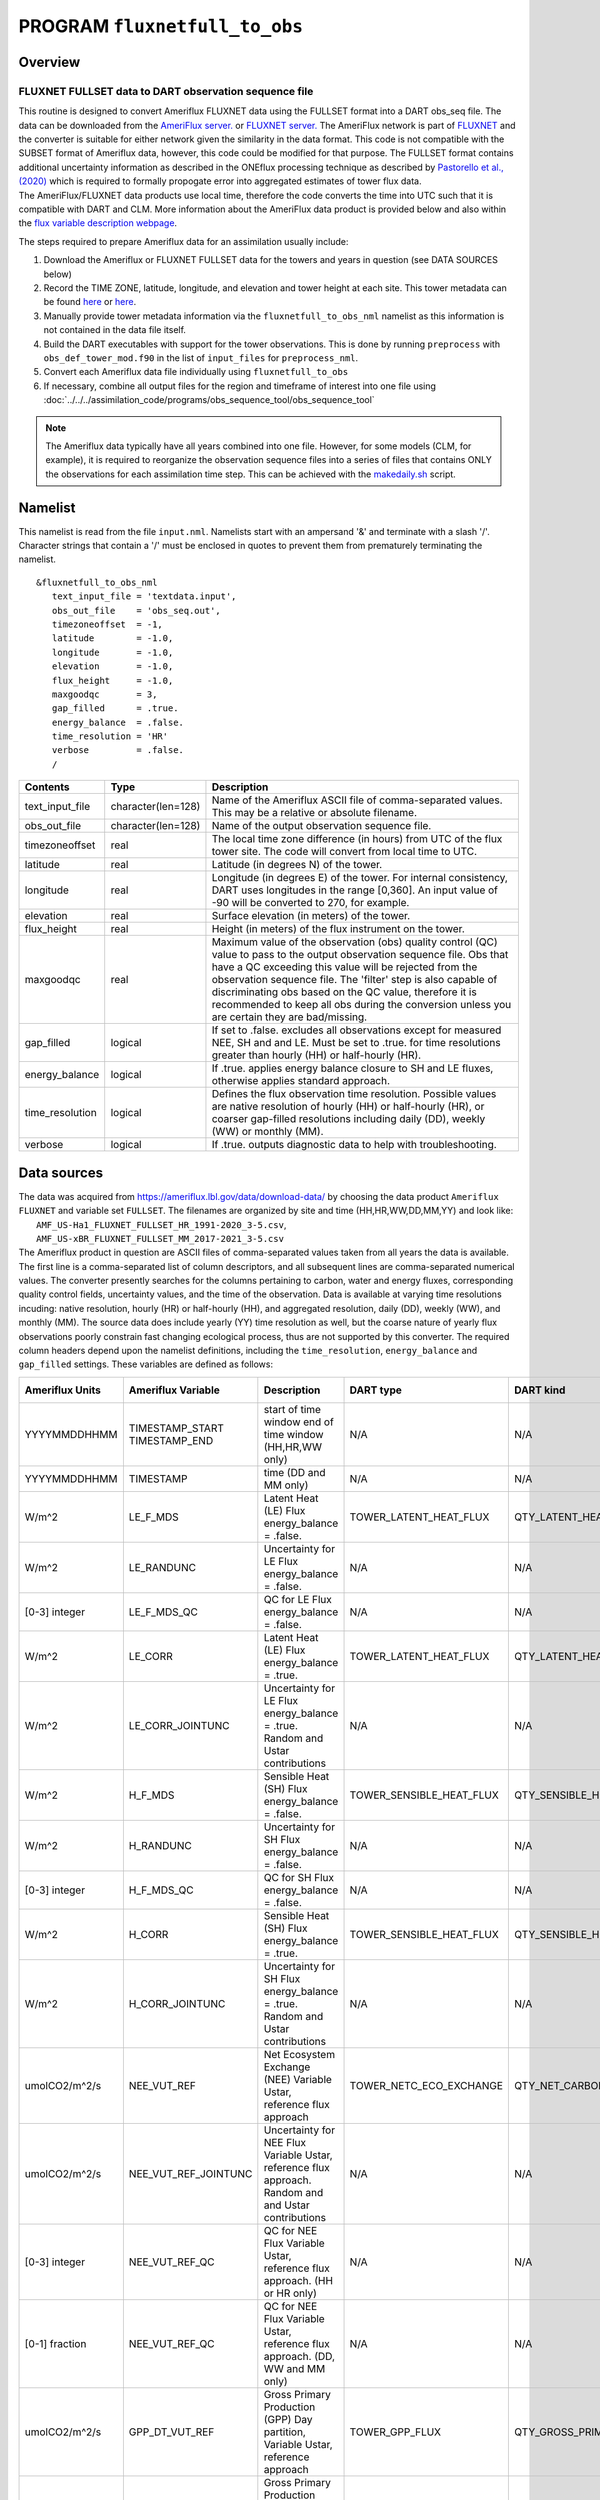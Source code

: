 PROGRAM ``fluxnetfull_to_obs``
==============================

Overview
--------

FLUXNET FULLSET data to DART observation sequence file
~~~~~~~~~~~~~~~~~~~~~~~~~~~~~~~~~~~~~~~~~~~~~~~~~~~~~~

| This routine is designed to convert Ameriflux FLUXNET data using the FULLSET format into a DART obs_seq file.  
  The data can be downloaded from the `AmeriFlux server. <https://ameriflux.lbl.gov/data/download-data>`__ 
  or `FLUXNET server. <https://fluxnet.org/data/fluxnet2015-data  set/fullset-data-product/>`__  The AmeriFlux network
  is part of `FLUXNET <http://fluxnet.org>`__ and the converter is suitable for either network given the similarity in
  the data format.  This code is not compatible with the SUBSET format of Ameriflux data, however, this code could be
  modified for that purpose.  The FULLSET format contains additional uncertainty information as described in the ONEflux
  processing technique as described by `Pastorello et al., (2020) <https://www.nature.com/articles/s41597-020-0534-3>`__ 
  which is required to formally propogate error into aggregated estimates of tower flux data.  
 
| The AmeriFlux/FLUXNET data products use local time, therefore the code converts the time into UTC such that it is compatible
  with DART and CLM. More information about the AmeriFlux data product is provided below and also within the `flux variable 
  description webpage <https://fluxnet.org/data/fluxnet2015-dataset/fullset-data-product/>`__.

The steps required to prepare Ameriflux data for an assimilation usually include:

#. Download the Ameriflux or FLUXNET FULLSET  data for the towers and years in question (see DATA SOURCES below)
#. Record the TIME ZONE, latitude, longitude, and elevation and tower height at each site. This tower metadata can be found 
   `here <https://fluxnet.org/sites/site-list-and-pages/>`__ or `here <https://ameriflux.lbl.gov/sites/site-search/>`__.
#. Manually provide tower metadata information via the ``fluxnetfull_to_obs_nml`` namelist as this information is
   not contained in the data file itself.
#. Build the DART executables with support for the tower observations. This is done by running ``preprocess`` with
   ``obs_def_tower_mod.f90`` in the list of ``input_files`` for ``preprocess_nml``.
#. Convert each Ameriflux data file individually using ``fluxnetfull_to_obs``
#. If necessary, combine all output files for the region and timeframe of interest into one file using
   :doc:`../../../assimilation_code/programs/obs_sequence_tool/obs_sequence_tool`


.. Note::
   The Ameriflux data typically have all years combined into one file. However, for some models (CLM, for example), 
   it is required to reorganize the observation sequence files into a series of files that contains ONLY the observations
   for each assimilation time step. This can be achieved with the `makedaily.sh <makedaily.sh>`__ script.

Namelist
--------

This namelist is read from the file ``input.nml``. Namelists start with an ampersand '&' and terminate with a slash '/'.
Character strings that contain a '/' must be enclosed in quotes to prevent them from prematurely terminating the
namelist.

::

   &fluxnetfull_to_obs_nml
      text_input_file = 'textdata.input',
      obs_out_file    = 'obs_seq.out',
      timezoneoffset  = -1,
      latitude        = -1.0,
      longitude       = -1.0,
      elevation       = -1.0,
      flux_height     = -1.0,
      maxgoodqc       = 3,
      gap_filled      = .true.
      energy_balance  = .false.
      time_resolution = 'HR'
      verbose         = .false.
      /

.. container::

   +-----------------+--------------------+-----------------------------------------------------------------------------+
   | Contents        | Type               | Description                                                                 |
   +=================+====================+=============================================================================+
   | text_input_file | character(len=128) | Name of the Ameriflux ASCII file of comma-separated values. This may be a   |
   |                 |                    | relative or absolute filename.                                              |
   +-----------------+--------------------+-----------------------------------------------------------------------------+
   | obs_out_file    | character(len=128) | Name of the output observation sequence file.                               |
   +-----------------+--------------------+-----------------------------------------------------------------------------+
   | timezoneoffset  | real               | The local time zone difference (in hours) from UTC of the flux tower site.  |
   |                 |                    | The code will convert from local time to UTC.                               |
   +-----------------+--------------------+-----------------------------------------------------------------------------+
   | latitude        | real               | Latitude (in degrees N) of the tower.                                       |
   +-----------------+--------------------+-----------------------------------------------------------------------------+
   | longitude       | real               | Longitude (in degrees E) of the tower. For internal consistency, DART uses  |
   |                 |                    | longitudes in the range [0,360]. An input value of -90 will be converted to |
   |                 |                    | 270, for example.                                                           |
   +-----------------+--------------------+-----------------------------------------------------------------------------+
   | elevation       | real               | Surface elevation (in meters) of the tower.                                 |
   +-----------------+--------------------+-----------------------------------------------------------------------------+
   | flux_height     | real               | Height (in meters) of the flux instrument on the tower.                     |
   +-----------------+--------------------+-----------------------------------------------------------------------------+
   | maxgoodqc       | real               | Maximum value of the observation (obs) quality control (QC) value to pass   |
   |                 |                    | to the output observation sequence file. Obs that have a QC exceeding this  |
   |                 |                    | value will be rejected from the observation sequence file. The 'filter' step|
   |                 |                    | is also capable of discriminating obs based on the QC value, therefore it   |
   |                 |                    | is recommended to keep all obs during the conversion unless you             |
   |                 |                    | are certain they are bad/missing.                                           |
   +-----------------+--------------------+-----------------------------------------------------------------------------+
   | gap_filled      | logical            | If set to .false. excludes all observations except for measured NEE, SH and |
   |                 |                    | and LE.  Must be set to .true. for time resolutions greater than hourly     |
   |                 |                    | (HH) or half-hourly (HR).                                                   |
   +-----------------+--------------------+-----------------------------------------------------------------------------+
   | energy_balance  | logical            | If .true. applies energy balance closure to SH and LE fluxes, otherwise     |
   |                 |                    | applies standard approach.                                                  |
   +-----------------+--------------------+-----------------------------------------------------------------------------+
   | time_resolution | logical            | Defines the flux observation time resolution. Possible values are native    |
   |                 |                    | resolution of hourly (HH) or half-hourly (HR), or coarser gap-filled        |
   |                 |                    | resolutions including daily (DD), weekly (WW) or monthly (MM).              |
   +-----------------+--------------------+-----------------------------------------------------------------------------+
   | verbose         | logical            | If .true. outputs diagnostic data to help with troubleshooting.             |
   +-----------------+--------------------+-----------------------------------------------------------------------------+

Data sources
------------

| The data was acquired from https://ameriflux.lbl.gov/data/download-data/
  by choosing the data product ``Ameriflux FLUXNET`` and variable set ``FULLSET``.
  The filenames are organized by site and time (HH,HR,WW,DD,MM,YY) and look like:
|  ``AMF_US-Ha1_FLUXNET_FULLSET_HR_1991-2020_3-5.csv``, 
|  ``AMF_US-xBR_FLUXNET_FULLSET_MM_2017-2021_3-5.csv``

| The Ameriflux product in question are ASCII files of comma-separated values taken from all years the data is available.
  The first line is a comma-separated list of column descriptors, and all subsequent lines 
  are comma-separated numerical values. The converter presently searches for the columns pertaining to carbon, water
  and energy fluxes, corresponding quality control fields, uncertainty values, and the time of the observation. Data is available
  at varying time resolutions incuding: native resolution, hourly (HR) or half-hourly (HH), and aggregated resolution, daily (DD),
  weekly (WW), and monthly (MM). The source data does include yearly (YY) time resolution as well, but the coarse nature of yearly flux
  observations poorly constrain fast changing ecological process, thus are not supported by this converter. The required column
  headers depend upon the namelist definitions, including the ``time_resolution``, ``energy_balance`` and ``gap_filled`` settings.  
  These variables are defined as follows:



.. container::

   +-----------------+----------------------+-------------------------------+--------------------------+-----------------------------+---------------+
   | Ameriflux Units | Ameriflux Variable   | Description                   | DART type                | DART kind                   | DART units    |
   +=================+======================+===============================+==========================+=============================+===============+
   |  YYYYMMDDHHMM   | TIMESTAMP_START      | start of time window          | N/A                      | N/A                         | Gregorian     |
   |                 | TIMESTAMP_END        | end of time window            |                          |                             |               |
   |                 |                      | (HH,HR,WW only)               |                          |                             |               |
   +-----------------+----------------------+-------------------------------+--------------------------+-----------------------------+---------------+
   |  YYYYMMDDHHMM   | TIMESTAMP            | time (DD and MM only)         | N/A                      | N/A                         | Gregorian     |
   +-----------------+----------------------+-------------------------------+--------------------------+-----------------------------+---------------+
   | W/m^2           | LE_F_MDS             | Latent Heat (LE) Flux         | TOWER_LATENT_HEAT_FLUX   | QTY_LATENT_HEAT_FLUX        | W/m^2         |
   |                 |                      | energy_balance = .false.      |                          |                             |               |
   +-----------------+----------------------+-------------------------------+--------------------------+-----------------------------+---------------+
   | W/m^2           | LE_RANDUNC           | Uncertainty for LE Flux       | N/A                      | N/A                         | W/m^2         |
   |                 |                      | energy_balance = .false.      |                          |                             |               |
   +-----------------+----------------------+-------------------------------+--------------------------+-----------------------------+---------------+
   | [0-3] integer   | LE_F_MDS_QC          | QC for LE Flux                | N/A                      | N/A                         | [0-3] integer |
   |                 |                      | energy_balance = .false.      |                          |                             |               |
   +-----------------+----------------------+-------------------------------+--------------------------+-----------------------------+---------------+
   | W/m^2           | LE_CORR              | Latent Heat (LE) Flux         | TOWER_LATENT_HEAT_FLUX   | QTY_LATENT_HEAT_FLUX        | W/m^2         |
   |                 |                      | energy_balance = .true.       |                          |                             |               |
   +-----------------+----------------------+-------------------------------+--------------------------+-----------------------------+---------------+
   | W/m^2           | LE_CORR_JOINTUNC     | Uncertainty for LE Flux       | N/A                      | N/A                         | W/m^2         |
   |                 |                      | energy_balance = .true.       |                          |                             |               |
   |                 |                      | Random and Ustar contributions|                          |                             |               |
   +-----------------+----------------------+-------------------------------+--------------------------+-----------------------------+---------------+
   | W/m^2           | H_F_MDS              | Sensible Heat (SH) Flux       | TOWER_SENSIBLE_HEAT_FLUX | QTY_SENSIBLE_HEAT_FLUX      | W/m^2         |
   |                 |                      | energy_balance = .false.      |                          |                             |               |
   +-----------------+----------------------+-------------------------------+--------------------------+-----------------------------+---------------+
   | W/m^2           | H_RANDUNC            | Uncertainty for SH Flux       | N/A                      | N/A                         | W/m^2         |
   |                 |                      | energy_balance = .false.      |                          |                             |               |
   +-----------------+----------------------+-------------------------------+--------------------------+-----------------------------+---------------+
   | [0-3] integer   | H_F_MDS_QC           | QC for SH Flux                | N/A                      | N/A                         | [0-3] integer |
   |                 |                      | energy_balance = .false.      |                          |                             |               |
   +-----------------+----------------------+-------------------------------+--------------------------+-----------------------------+---------------+
   | W/m^2           | H_CORR               | Sensible Heat (SH) Flux       | TOWER_SENSIBLE_HEAT_FLUX | QTY_SENSIBLE_HEAT_FLUX      | W/m^2         |
   |                 |                      | energy_balance = .true.       |                          |                             |               |
   +-----------------+----------------------+-------------------------------+--------------------------+-----------------------------+---------------+
   | W/m^2           | H_CORR_JOINTUNC      | Uncertainty for SH Flux       | N/A                      | N/A                         | W/m^2         |
   |                 |                      | energy_balance = .true.       |                          |                             |               |
   |                 |                      | Random and Ustar contributions|                          |                             |               |
   +-----------------+----------------------+-------------------------------+--------------------------+-----------------------------+---------------+
   | umolCO2/m^2/s   | NEE_VUT_REF          | Net Ecosystem Exchange (NEE)  | TOWER_NETC_ECO_EXCHANGE  | QTY_NET_CARBON_PRODUCTION   | gC/m^2/s      |
   |                 |                      | Variable Ustar, reference     |                          |                             |               |
   |                 |                      | flux approach                 |                          |                             |               |
   +-----------------+----------------------+-------------------------------+--------------------------+-----------------------------+---------------+
   | umolCO2/m^2/s   | NEE_VUT_REF_JOINTUNC | Uncertainty for NEE Flux      | N/A                      | N/A                         | gC/m^2/s      |
   |                 |                      | Variable Ustar, reference     |                          |                             |               |
   |                 |                      | flux approach. Random and     |                          |                             |               |
   |                 |                      | and Ustar contributions       |                          |                             |               |
   +-----------------+----------------------+-------------------------------+--------------------------+-----------------------------+---------------+
   | [0-3] integer   | NEE_VUT_REF_QC       | QC for NEE Flux               | N/A                      | N/A                         | [0-3] integer |
   |                 |                      | Variable Ustar, reference     |                          |                             |               |
   |                 |                      | flux approach.                |                          |                             |               |
   |                 |                      | (HH or HR only)               |                          |                             |               |
   +-----------------+----------------------+-------------------------------+--------------------------+-----------------------------+---------------+
   | [0-1] fraction  | NEE_VUT_REF_QC       | QC for NEE Flux               | N/A                      | N/A                         | [0-3] integer |
   |                 |                      | Variable Ustar, reference     |                          |                             |               |
   |                 |                      | flux approach.                |                          |                             |               |
   |                 |                      | (DD, WW and MM only)          |                          |                             |               |
   +-----------------+----------------------+-------------------------------+--------------------------+-----------------------------+---------------+
   | umolCO2/m^2/s   | GPP_DT_VUT_REF       | Gross Primary Production (GPP)| TOWER_GPP_FLUX           | QTY_GROSS_PRIMARY_PROD_FLUX | gC/m^2/s      |
   |                 |                      | Day partition, Variable       |                          |                             |               |
   |                 |                      | Ustar, reference approach     |                          |                             |               |
   +-----------------+----------------------+-------------------------------+--------------------------+-----------------------------+---------------+
   | umolCO2/m^2/s   | GPP_NT_VUT_REF       | Gross Primary Production (GPP)| TOWER_GPP_FLUX           | QTY_GROSS_PRIMARY_PROD_FLUX | gC/m^2/s      |
   |                 |                      | Night partition, Variable     |                          |                             |               |
   |                 |                      | Ustar, reference approach     |                          |                             |               |
   +-----------------+----------------------+-------------------------------+--------------------------+-----------------------------+---------------+
   | umolCO2/m^2/s   | GPP_DT_VUT_16        | 16th percentile uncertainty   |                          |                             |               |
   |                 |                      | estimate for GPP Flux         | N/A                      | N/A                         | gC/m^2/s      |
   |                 |                      | Day partition, Variable       |                          |                             |               |
   |                 |                      | Ustar, reference approach     |                          |                             |               |
   +-----------------+----------------------+-------------------------------+--------------------------+-----------------------------+---------------+
   | umolCO2/m^2/s   | GPP_DT_VUT_84        | 84th percentile uncertainty   |                          |                             |               |
   |                 |                      | estimate for GPP Flux         | N/A                      | N/A                         | gC/m^2/s      |
   |                 |                      | Day partition, Variable       |                          |                             |               |
   |                 |                      | Ustar, reference approach     |                          |                             |               |
   +-----------------+----------------------+-------------------------------+--------------------------+-----------------------------+---------------+
   | umolCO2/m^2/s   | GPP_NT_VUT_16        | 16th percentile uncertainty   |                          |                             |               |
   |                 |                      | estimate for GPP Flux         | N/A                      | N/A                         | gC/m^2/s      |
   |                 |                      | Night partition, Variable     |                          |                             |               |
   |                 |                      | Ustar, reference approach     |                          |                             |               |
   +-----------------+----------------------+-------------------------------+--------------------------+-----------------------------+---------------+
   | umolCO2/m^2/s   | GPP_NT_VUT_84        | 84th percentile uncertainty   |                          |                             |               |
   |                 |                      | estimate for GPP Flux         | N/A                      | N/A                         | gC/m^2/s      |
   |                 |                      | Night partition, Variable     |                          |                             |               |
   |                 |                      | Ustar, reference approach     |                          |                             |               |
   +-----------------+----------------------+-------------------------------+--------------------------+-----------------------------+---------------+
   | umolCO2/m^2/s   | RECO_DT_VUT_REF      | Ecosystem Respiration (ER)    | TOWER_ER_FLUX            | QTY_ER_FLUX                 | gC/m^2/s      |
   |                 |                      | Day partition, Variable       |                          |                             |               |
   |                 |                      | Ustar, reference approach     |                          |                             |               |
   +-----------------+----------------------+-------------------------------+--------------------------+-----------------------------+---------------+
   | umolCO2/m^2/s   | RECO_NT_VUT_REF      | Ecosystem Respiration (ER)    | TOWER_ER_FLUX            | QTY_ER_FLUX                 | gC/m^2/s      |
   |                 |                      | Night partition, Variable     |                          |                             |               |
   |                 |                      | Ustar, reference approach     |                          |                             |               |
   +-----------------+----------------------+-------------------------------+--------------------------+-----------------------------+---------------+
   | umolCO2/m^2/s   | RECO_DT_VUT_16       | 16th percentile uncertainty   |                          |                             |               |
   |                 |                      | estimate for ER Flux          | N/A                      | N/A                         | gC/m^2/s      |
   |                 |                      | Day partition, Variable       |                          |                             |               |
   |                 |                      | Ustar, reference approach     |                          |                             |               |
   +-----------------+----------------------+-------------------------------+--------------------------+-----------------------------+---------------+
   | umolCO2/m^2/s   | RECO_DT_VUT_84       | 84th percentile uncertainty   |                          |                             |               |
   |                 |                      | estimate for ER Flux          | N/A                      | N/A                         | gC/m^2/s      |
   |                 |                      | Day partition, Variable       |                          |                             |               |
   |                 |                      | Ustar, reference approach     |                          |                             |               |
   +-----------------+----------------------+-------------------------------+--------------------------+-----------------------------+---------------+
   | umolCO2/m^2/s   | RECO_NT_VUT_16       | 16th percentile uncertainty   |                          |                             |               |
   |                 |                      | estimate for ER Flux          | N/A                      | N/A                         | gC/m^2/s      |
   |                 |                      | Night partition, Variable     |                          |                             |               |
   |                 |                      | Ustar, reference approach     |                          |                             |               |
   +-----------------+----------------------+-------------------------------+--------------------------+-----------------------------+---------------+
   | umolCO2/m^2/s   | RECO_NT_VUT_84       | 84th percentile uncertainty   |                          |                             |               |
   |                 |                      | estimate for ER Flux          | N/A                      | N/A                         | gC/m^2/s      |
   |                 |                      | Night partition, Variable     |                          |                             |               |
   |                 |                      | Ustar, reference approach     |                          |                             |               |
   +-----------------+----------------------+-------------------------------+--------------------------+-----------------------------+---------------+


Carbon Fluxes
-------------
The flux data files come with several different approaches to estimate the carbon fluxes (NEE, GPP and ER). In the conversion code we choose the
**variable Ustar with reference flux approach (_VUT_REF)**. This choice was based on guidance from Pastorello et al., (2020) which states:

`"The variable proposed in the SUBSET (or FULLSET) product is NEE_VUT_REF since it maintains the temporal variability (as opposed to the MEAN NEE), 
it is representative of the ensemble, and the VUT method is sensitive to possible changes of the canopy (density and height) and site setup,
which can have an impact on the turbulence and consequently on the USTAR threshold. The RECO and GPP products in SUBSET (or FULLSET) are calculated 
from the corresponding NEE variables filtered with the VUT method, generating RECO_NT_VUT_REF and RECO_DT_VUT_REF for ER, and 
GPP_NT_VUT_REF and GPP_DT_VUT_REF for GPP. It is important to use both daytime (DT) and nighttime (NT) variables, and consider their 
difference as uncertainty."`

The reference NEE (_REF) is selected on the basis of model efficiency (MEF) thus is the single NEE data set (out of all ensemble members that sample
the Ustar uncertainty) that is most representative. The mean of the night and day partitioning methods for GPP and ER are used as the observation within
the converter.  


Uncertainty
-----------
Multiple methods are used to estimate uncertainty within the conversion code. There are, in general, three separate sources of uncertainty
in flux data. First, **random uncertainty**, represents the random movement of eddies within the atmosphere where smaller eddies are sampled
more frequently and larger eddies less frequently.  Random uncertainty (_RANDC) estimates are based on `Hollinger, D. Y. & Richardson, A. D. 
Uncertainty in eddy covariance measurements and its application to physiological models. Tree Physiol. 25, 873–885 (2005)`.    
Second, **Ustar uncertainty**, represents the uncertainty contribution from low turbulence conditions as calculated from the Ustar (friction velocity)
threshold.  The ONEflux method uses a bootstrap sampling method to generate a 200 member ensemble from which the flux percentiles are estimated.
The third source of uncertainty, **partitioning uncertainty**, applies to GPP and ER only.  The night (Reichsten et al., 2005) and day (Lasslop et al.,) partitioning methods
estimate both the contributions of photosynthesis (GPP) and ecosystem respiration (ER) as measured from the net carbon exchange (NEE). 

Within the conversion code, the flux uncertainty values (_RANDUNC) account for random uncertainty (SH and LE), where uncertainty denoted with (_JOINTUNC) indicates
combined uncertainty of random and energy balance closure uncertainty (SH and LE). The NEE uncertainty (NEE_VUT_REF_JOINTUNC) accounts for both random and Ustar contributions, 
whereas the GPP and ER uncertainty combine both Ustar and partitioning method uncertainty as:

     | ``Day method Ustar uncertainty (sigma_fluxdt)   = (((fluxDTUNC84-fluxDTUNC16) / 2)^2)^0.5``  
     | ``Night method Ustar uncertainty (sigma_fluxnt) = (((fluxNTUNC84-fluxNTUNC16) / 2)^2)^0.5``

     | ``Ustar and partitioning uncertainty (sigma)  = (0.25 * (sigma_fluxdt)^2 + 0.25 * (sigma_fluxnt)^2)^0.5``  

where ``flux`` stands for either GPP or ER. The 84th and 16th percentile estimates are used to generate 1 sigma estimates
for day and night Ustar uncertainty respectively. Then the contributions of the day and night Ustar uncertainty
are propogated together through standard technqiues assuming gaussian uncertainty distributions (Taylor et al,
An Introduction to Error Analysis).

.. Note::
   
   In practice the relative uncertainty reduces as the flux time resolution increases.  This is likely a result of random uncertainty
   decreasing with coarser time resolutions as the sample size of measurements increases.  This reduced relative
   uncertainty will cause a stronger impact of the observations on the prior model state (i.e. larger increments) during the ``filter``
   step.  To prevent overconfident observations the ONEflux method attempts to account for as many sources of uncertainty as possible
   and that is reflected in this converter code.

   If an observation has a missing uncertainty value, the code estimates an uncertainty based on an empirically-based relative uncertainty
   value that reduces with increasing time resolution.  The default relative uncertainty values are 20%, 10% and 5% for HH/HR, DD/WW and MM
   time resolution respectively.  The user can adjust these values within the source code.



Quality Control
---------------
The general QC naming convention uses an integer system (0-3) defined as the following:

   ``0 = measured``, ``1 = good quality gapfill``, ``2 = medium quality gapfill``, ``3 = poor quality gapfill``. (Refer to Pastorello et al., (2020) or
   Reichstein et al. 2005 Global Change Biology for more information)


The QC values **do not** follow this convention for NEE, SH and LE fluxes for time resolutions coarser than the native resolution of 
HH and HR.  For DD, WW, and MM time resolution observations, the QC value is based on a fraction from 0-1 that indicates the fraction of the time period
that consists of measured or good quality gap-filled data.  Because it is more straightforward to reject observations in DART
based on an integer value scale, the conversion code converts these fractional QC values (0-1) to integer QC values (0-3) as follows:

#. ``QC(integer)=1 when QC(fraction) > 0.90``; 
#. ``QC(integer)=2 when 0.90 >= QC(fraction) >= 0.60``;
#. ``QC(integer)=3 when 0.60 > QC(fraction) >=0``.

.. Note::

   The fraction QC to integer QC conversion approach was based on a qualitative assessment of flux data from Harvard Forest.
   Depending on location and topography not all flux tower data will have a comparably high % of gap filled data.. The user 
   can change these thresholds within the source code.

There are times when a QC value is missing or does not exist for an observation.  In these cases the converter code does the following:

#. Missing QC values (-9999) where the associated flux observation looks physically reasonable are assigned a QC = 2.
#. GPP and ER observations do not have a QC. If the observations are physically reasonable a QC = 2 is assigned.
#. There are situations where +100 is added to an existing QC value such that the observations are purposely rejected
   during the conversion (assuming maxgoodQC = < 100).  These situations are:

      a) When gap_filled = .false., all observations that are not measured (QC = 0)
      b) When GPP or RE give non-physical negative values.
      c) If NEE QC is missing. This is rare.



Gap-Filling
-----------
Gap-filled data is only available for the native resolution format (HH, HR) for flux observations of 
NEE, SH and LE.  For all other situations choosing gap-filled data is mandatory, because measurements of fluxes at
the native resolution are frequently violated that cause the eddy covariance method to fail. These include
situations where the friction velocity (Ustar) falls below a certain value that prevents adequate land-atmosphere mixing, or when
their is instrumentation failure.  In these cases, gap-filling methods (essentially models) are required to calculate daily and coarser 
time resolutions.  Because gap-filled data is technically modeled data (e.g. Marginal Distribution Method (MDS) which relies on
met condtions physcially and temporally similar to missing data) a user may desire only real observations.

In general, we recommend to turn gap-filled data to ``.true.`` during the conversion process, and then use the QC value as a way to discriminate
against lower quality observations during the ``filter`` step.




Energy-Balance
--------------

We provide the option to use LE and SH observations that have been corrected for energy-balance closure.  
In these cases the correction is based on comparing the latent and sensible heat flux against other sources
of energy loss/gain including net incoming radiation and energy radiated through the ground.

Data Policy
-----------
It is important to recognize the flux data providers who have made their research publically available to advance
scientific research.  Please see the Ameriflux data policy `here <https://ameriflux.lbl.gov/data/data-policy/>`__  
and the FLUXNET 2015 data policy provided `here <https://fluxnet.org/data/data-policy/>`__. 


Programs
--------

The ``fluxnetfull_to_obs.f90`` file is the source for the main converter program. Look at the source code where it reads the
example data file. The example code reads each text line into a character buffer and then reads from that buffer to parse up the data items.

To compile and test, go into the work subdirectory and run the ``quickbuild.sh`` script to build the converter and a
couple of general purpose utilities. ``advance_time`` helps with calendar and time computations, and the
``obs_sequence_tool`` manipulates DART observation files once they have been created.

To change the observation types, look in the ``DART/obs_def`` directory. If you can find an obs_def_XXX_mod.f90 file
with an appropriate set of observation types, change the 'use' lines in the converter source to include those types.
Then add that filename in the ``input.nml`` namelist file to the &preprocess_nml namelist, the 'input_files' variable.
Multiple files can be listed. Then run quickbuild.sh again. It remakes the table of supported observation types before
trying to recompile the source code.

An example script for converting batches of files is in the ``shell_scripts`` directory. A tiny example data file is in
the ``data`` directory. These are *NOT* intended to be turnkey scripts; they will certainly need to be customized for
your use. There are comments at the top of the script saying what options they include, and should be commented enough
to indicate where changes will be likely to need to be made.

Decisions you might need to make
--------------------------------

See the discussion in the :doc:`../../../guide/creating-obs-seq-real` page about what options are available
for the things you need to specify. These include setting a time, specifying an expected error, setting a location, and
an observation type.
